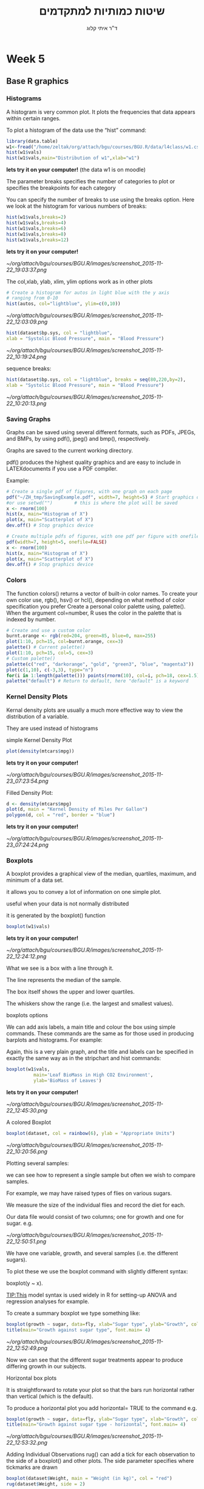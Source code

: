 # -*- mode: Org; org-download-image-dir: "/home/zeltak/org/attach/bgu/courses/BGU.R/images"; org-download-heading-lvl: nil; -*-
#+Title:שיטות כמותיות למתקדמים
#+Author: ד"ר איתי קלוג 
#+Email: ikloog@bgu.ac.il
#+REVEAL_TITLE_SLIDE_BACKGROUND: /home/zeltak/org/attach/bgu/courses/BGU.R/images/stat_large.jpg

#+OPTIONS: reveal_center:t reveal_progress:t reveal_history:nil reveal_control:t
#+OPTIONS: reveal_rolling_links:t reveal_keyboard:t reveal_overview:t num:nil
#+OPTIONS: reveal_width:1200 reveal_height:800
#+OPTIONS: toc:nil
# #+REVEAL: split
#+REVEAL_MARGIN: 0.1
#+REVEAL_MIN_SCALE: 0.5
#+REVEAL_MAX_SCALE: 2.5
#+REVEAL_TRANS: linear
#+REVEAL_SPEED: default
#+REVEAL_THEME: white
#+REVEAL_HLEVEL: 2
#+REVEAL_HEAD_PREAMBLE: <meta name="description" content="Org-Reveal Introduction.">
#+REVEAL_POSTAMBLE: <p> Created by itai Kloog. </p>
# REVEAL_PLUGINS: (highlight markdown notes)
#+REVEAL_SLIDE_NUMBER: t
#+OPTIONS: ^:nil
#+EXCLUDE_TAGS: noexport
#+TAGS: noexport(n)
#+REVEAL_EXTRA_CSS: /home/zeltak/org/files/Uni/Courses/css/left.aligned.css


* Week 5
** Base R graphics
  :PROPERTIES:
  :reveal_background: /home/zeltak/org/attach/bgu/courses/BGU.R/images/hist_BD.jpg
  :END:
*** Histograms
A histogram is very common plot. It plots the frequencies that data appears within certain ranges. 

To plot a histogram of the data use the “hist” command:
#+BEGIN_SRC R :session Rorg  :results none
library(data.table)
w1<-fread("/home/zeltak/org/attach/bgu/courses/BGU.R/data/l4class/w1.csv")
hist(w1$vals)
hist(w1$vals,main="Distribution of w1",xlab="w1")
#+END_SRC
*lets try it on your computer!* (the data w1 is on moodle)

#+REVEAL: split 
The parameter breaks specifies the number of categories to plot or specifies the breakpoints for each category

You can specify the number of breaks to use using the breaks option. Here we look at the histogram for various numbers of breaks:

#+BEGIN_SRC R :session Rorg  :results none
hist(w1$vals,breaks=2)
hist(w1$vals,breaks=4)
hist(w1$vals,breaks=6)
hist(w1$vals,breaks=8)
hist(w1$vals,breaks=12)
#+END_SRC
*lets try it on your computer!*

#+DOWNLOADED: /tmp/screenshot.png @ 2015-11-22 19:03:37
#+attr_html: :width 300px
 [[~/org/attach/bgu/courses/BGU.R/images/screenshot_2015-11-22_19:03:37.png]]


#+REVEAL: split 
The col,xlab, ylab, xlim, ylim options work as in other plots

#+BEGIN_SRC R :session Rorg  :results none
# Create a histogram for autos in light blue with the y axis
# ranging from 0-10
hist(autos, col="lightblue", ylim=c(0,10))
#+END_SRC

#+DOWNLOADED: /tmp/screenshot.png @ 2015-11-22 12:03:09
#+attr_html: :width 300px
 [[~/org/attach/bgu/courses/BGU.R/images/screenshot_2015-11-22_12:03:09.png]]

#+REVEAL: split 
#+BEGIN_SRC R :session Rorg  :results none
hist(dataset$bp.sys, col = "lightblue",
xlab = "Systolic Blood Pressure", main = "Blood Pressure")
#+END_SRC

#+DOWNLOADED: /tmp/screenshot.png @ 2015-11-22 10:19:24
#+attr_html: :width 300px
 [[~/org/attach/bgu/courses/BGU.R/images/screenshot_2015-11-22_10:19:24.png]]

#+REVEAL: split 
sequence breaks:
#+BEGIN_SRC R :session Rorg  :results none
hist(dataset$bp.sys, col = "lightblue", breaks = seq(80,220,by=2),
xlab = "Systolic Blood Pressure", main = "Blood Pressure")
#+END_SRC

#+DOWNLOADED: /tmp/screenshot.png @ 2015-11-22 10:20:13
#+attr_html: :width 300px
 [[~/org/attach/bgu/courses/BGU.R/images/screenshot_2015-11-22_10:20:13.png]]


*** Saving Graphs
Graphs can be saved using several different formats, such as PDFs, JPEGs, and BMPs, by using pdf(), jpeg() and bmp(), respectively.

Graphs are saved to the current working directory.

pdf() produces the highest quality graphics and are easy to include in LATEXdocuments if you use a PDF compiler.

#+REVEAL: split
Example: 
#+BEGIN_SRC R :session Rorg  :results none
# Create a single pdf of figures, with one graph on each page
pdf("~/ZH_tmp/SavingExample.pdf", width=7, height=5) # Start graphics device
#or use setwd("")        # this is where the plot will be saved
x <- rnorm(100)
hist(x, main="Histogram of X")
plot(x, main="Scatterplot of X")
dev.off() # Stop graphics device

# Create multiple pdfs of figures, with one pdf per figure with onefile=FALSE
pdf(width=7, height=5, onefile=FALSE)
x <- rnorm(100)
hist(x, main="Histogram of X")
plot(x, main="Scatterplot of X")
dev.off() # Stop graphics device
#+END_SRC
*** Colors
    :PROPERTIES:
    :HTML_CONTAINER_CLASS: left
    :END:
The function colors() returns a vector of built-in color names.
To create your own color use, rgb(), hsv() or hcl(), depending on what method of color specification you prefer
Create a personal color palette using, palette(). When the argument
col=number, R uses the color in the palette that is indexed by number.
#+REVEAL: split
#+BEGIN_SRC R :session Rorg  :results none
# Create and use a custom color
burnt.orange <- rgb(red=204, green=85, blue=0, max=255)
plot(1:10, pch=15, col=burnt.orange, cex=3)
palette() # Current palette()
plot(1:10, pch=15, col=5, cex=3)
# Custom palette()
palette(c("red", "darkorange", "gold", "green3", "blue", "magenta3"))
plot(c(1,10), c(-3,3), type="n")
for(i in 1:length(palette())) points(rnorm(10), col=i, pch=18, cex=1.5)
palette("default") # Return to default, here "default" is a keyword
#+END_SRC
*** Kernel Density Plots
Kernal density plots are usually a much more effective way to view the distribution of a variable.

They are used instead of histograms 

simple Kernel Density Plot

#+BEGIN_SRC R :session Rorg  :results none
plot(density(mtcars$mpg))
#+END_SRC
*lets try it on your computer!*


#+DOWNLOADED: /tmp/screenshot.png @ 2015-11-23 07:23:54
#+attr_html: :width 300px
 [[~/org/attach/bgu/courses/BGU.R/images/screenshot_2015-11-23_07:23:54.png]]

#+REVEAL: split 
Filled Density Plot:
#+BEGIN_SRC R :session Rorg  :results none
d <- density(mtcars$mpg)
plot(d, main = "Kernel Density of Miles Per Gallon")
polygon(d, col = "red", border = "blue")
#+END_SRC
*lets try it on your computer!*

#+DOWNLOADED: /tmp/screenshot.png @ 2015-11-23 07:24:24
#+attr_html: :width 300px
 [[~/org/attach/bgu/courses/BGU.R/images/screenshot_2015-11-23_07:24:24.png]]
*** Boxplots
A boxplot provides a graphical view of the median, quartiles, maximum, and minimum of a data set.

it allows you to convey a lot of information on one simple plot.

useful when your data is not normally distributed 

it is generated by the boxplot() function

#+REVEAL: split 
#+BEGIN_SRC R :session Rorg  :results none
boxplot(w1$vals)
#+END_SRC
*lets try it on your computer!*
#+DOWNLOADED: /tmp/screenshot.png @ 2015-11-22 12:24:12
#+attr_html: :width 300px
 [[~/org/attach/bgu/courses/BGU.R/images/screenshot_2015-11-22_12:24:12.png]]

What we see is a box with a line through it. 

The line represents the median of the sample.

The box itself shows the upper and lower quartiles.

The whiskers show the range (i.e. the largest and smallest values).

#+REVEAL: split 
boxplots options  

We can add axis labels, a main title and colour the box using simple commands. These commands are the same as for those used in producing barplots and histograms. For example:

Again, this is a very plain graph, and the title and labels can be specified in exactly the same way as in the stripchart and hist commands:

#+REVEAL: split 
#+BEGIN_SRC R :session Rorg  :results none
boxplot(w1$vals,
          main='Leaf BioMass in High CO2 Environment',
          ylab='BioMass of Leaves')
#+END_SRC
*lets try it on your computer!*

#+DOWNLOADED: /tmp/screenshot.png @ 2015-11-22 12:45:30
#+attr_html: :width 300px
 [[~/org/attach/bgu/courses/BGU.R/images/screenshot_2015-11-22_12:45:30.png]]

#+REVEAL: split 
A colored Boxplot
#+BEGIN_SRC R :session Rorg  :results none
boxplot(dataset, col = rainbow(6), ylab = "Appropriate Units")
#+END_SRC

#+DOWNLOADED: /tmp/screenshot.png @ 2015-11-22 10:20:56
#+attr_html: :width 300px
 [[~/org/attach/bgu/courses/BGU.R/images/screenshot_2015-11-22_10:20:56.png]]

#+REVEAL: split 
Plotting several samples: 

we can see how to represent a single sample but often we wish to compare samples.

For example, we may have raised types of flies on various sugars. 

We measure the size of the individual flies and record the diet for each.

Our data file would consist of two columns; one for growth and one for sugar. e.g.

#+REVEAL: split 
#+DOWNLOADED: /tmp/screenshot.png @ 2015-11-22 12:50:51
#+attr_html: :width 150px

 [[~/org/attach/bgu/courses/BGU.R/images/screenshot_2015-11-22_12:50:51.png]]

#+REVEAL: split 
We have one variable, growth, and several samples (i.e. the different sugars). 

To plot these we use the boxplot command with slightly different syntax:

boxplot(y ~ x). 

TIP:This model syntax is used widely in R for setting-up ANOVA and regression analyses for example.

To create a summary boxplot we type something like:

#+BEGIN_SRC R :session Rorg  :results none
boxplot(growth ~ sugar, data=fly, xlab="Sugar type", ylab="Growth", col="bisque", range=0)
title(main="Growth against sugar type", font.main= 4)
#+END_SRC

#+REVEAL: split 

#+DOWNLOADED: /tmp/screenshot.png @ 2015-11-22 12:52:49
#+attr_html: :width 600px
 [[~/org/attach/bgu/courses/BGU.R/images/screenshot_2015-11-22_12:52:49.png]]

Now we can see that the different sugar treatments appear to produce differing growth in our subjects.

#+REVEAL: split 
Horizontal box plots

It is straightforward to rotate your plot so that the bars run horizontal rather than vertical (which is the default).

To produce a horizontal plot you add horizontal= TRUE to the command e.g.

#+BEGIN_SRC R :session Rorg  :results none
boxplot(growth ~ sugar, data=fly, ylab="Sugar type", xlab="Growth", col="mistyrose", range=0, horizontal=TRUE)
title(main="Growth against sugar type - horizontal", font.main= 4)
#+END_SRC


#+DOWNLOADED: /tmp/screenshot.png @ 2015-11-22 12:53:32
#+attr_html: :width 300px
 [[~/org/attach/bgu/courses/BGU.R/images/screenshot_2015-11-22_12:53:32.png]]

#+REVEAL: split 
Adding Individual Observations
rug() can add a tick for each observation to the side of a boxplot() and other plots. 
The side parameter specifies where tickmarks are drawn
#+BEGIN_SRC R :session Rorg  :results none
boxplot(dataset$Weight, main = "Weight (in kg)", col = "red")
rug(dataset$Weight, side = 2)
#+END_SRC
#+DOWNLOADED: /tmp/screenshot.png @ 2015-11-22 10:22:05
#+attr_html: :width 300px
 [[~/org/attach/bgu/courses/BGU.R/images/screenshot_2015-11-22_10:22:05.png]]
*** pie charts 

A pie chart of a qualitative data sample consists of "pizza/cake" wedges that shows the frequency distribution graphically.

R supports pie charts using the *pie* function.

The pie function can accept, among other parameters, a vector of numbers and a list of strings to use as labels.

#+REVEAL: split 
#+BEGIN_SRC R :session Rorg  :results none
parts =  c(22,65,10,3)
states = c("New Jersey", "New York", "Pennsylvania", "Maryland")
pie(parts,labels=states)
#+END_SRC
*lets try it on your computer!*

#+DOWNLOADED: /tmp/screenshot.png @ 2015-11-23 07:17:34
#+attr_html: :width 300px
 [[~/org/attach/bgu/courses/BGU.R/images/screenshot_2015-11-23_07:17:34.png]]

#+REVEAL: split 
To colorize the pie chart, we select a color palette and set it in the col argument of pie.

#+BEGIN_SRC R :session Rorg  :results none
colors = c("red", "yellow", "green", "violet", "orange", "blue", "pink", "cyan") 
pie(school.freq,             # apply the pie function 
  col=colors)                # set the color palette
#+END_SRC

#+DOWNLOADED: /tmp/screenshot.png @ 2015-11-23 07:20:29
#+attr_html: :width 300px
 [[~/org/attach/bgu/courses/BGU.R/images/screenshot_2015-11-23_07:20:29.png]]

#+REVEAL: split 
3D Pie Chart:

#+BEGIN_SRC R :session Rorg  :results none
library(plotrix)
slices <- c(10, 12, 4, 16, 8)
lbls <- c("US", "UK", "Australia", "Germany", "France")
pie3D(slices, labels = lbls, explode = 0.1, main = "Pie Chart of Countries ")
#+END_SRC


#+DOWNLOADED: /tmp/screenshot.png @ 2015-11-23 07:21:35
#+attr_html: :width 300px

 [[~/org/attach/bgu/courses/BGU.R/images/screenshot_2015-11-23_07:21:35.png]]

*** Multiple plots 
The number of plots on a page, and their placement on the page, can be controlled using par() or layout().

Set the mfrow or mfcol options
• Take 2 dimensional vector as an argument
• The first value specifies the number of rows
• The second specifies the number of columns
The 2 options differ in the order, individual plots are printed

#+BEGIN_SRC R :session Rorg  :results none
e.g. par(mfrow=c(3,2))        # Creates 6 figures arranged in 3 rows and 2 columns
#+END_SRC

#+REVEAL: split 
#+BEGIN_SRC R :session Rorg  :results none
par(mfcol = c(3,1))
hist(dataset$Height, breaks = 10, main = "Height (in cm)", xlab = "Height")
hist(dataset$Height * 10, breaks = 10, main = "Height (in mm)", xlab = "Height")
hist(dataset$Height / 2.54, breaks = 10, main = "Height (in inches)", xlab = "Height")
#+END_SRC


#+DOWNLOADED: /tmp/screenshot.png @ 2015-11-22 10:25:39
#+attr_html: :width 300px
 [[~/org/attach/bgu/courses/BGU.R/images/screenshot_2015-11-22_10:25:39.png]]
*** Normal QQ Plots
The final type of plot we will look at is the normal quantile plot. 

This plot is used to determine if your data is close to being normally distributed. 

You cannot be sure that the data is normally distributed, but you can rule out if it is not normally distributed. 

The command to generate a normal quantile plot is qqnorm. You can give it one argument, the univariate data set of interest:
#+BEGIN_SRC R :session Rorg  :results none
qqnorm(w1$vals)
#+END_SRC


#+DOWNLOADED: /tmp/screenshot.png @ 2015-11-22 12:30:36
#+attr_html: :width 400px
 [[~/org/attach/bgu/courses/BGU.R/images/screenshot_2015-11-22_12:30:36.png]]

*** qq options
You can annotate the plot in exactly the same way as all of the other plotting commands given here:

#+BEGIN_SRC R :session Rorg  :results none
qqnorm(w1$vals,
         main="Normal Q-Q Plot of the Leaf Biomass",
         xlab="Theoretical Quantiles of the Leaf Biomass",
         ylab="Sample Quantiles of the Leaf Biomass")
#+END_SRC

In this example you should see that the data is *not* quite normally distributed. 
There are a few outliers, and it does not match up at the tails of the distribution.


After you creat the normal quantile plot you can also add the theoretical line that the data should fall on if they were normally distributed:
#+BEGIN_SRC R :session Rorg  :results none
qqline(w1$vals)
#+END_SRC


*** Plotting Two Vectors (scatter plot)
A scatter plot is used when you have two variables to plot against one another.

R has a basic command to perform this task- The command is plot().

As usual with R there are many additional parameters that you can add to customise your plots.

The basic command is:
#+BEGIN_SRC R :session Rorg  :results none
plot(x, y)
#+END_SRC
#+REVEAL: split 
Where x is the name of your x-variable and y is the name of your y-variable. This is fine if you have two variables but if they are part of a bigger data set then you have to remember to attach(data.file) your data set. A more powerful command is:

#+BEGIN_SRC R :session Rorg  :results none
plot(y ~ x, data= your.data)
#+END_SRC

To see a basic scatter plot try the following (using the built in dataset cars)

#+BEGIN_SRC R :session Rorg  :results none
plot(dist ~ speed, data= cars)
#+END_SRC
*lets try it on your computer!* 

#+DOWNLOADED: /tmp/screenshot.png @ 2015-11-26 10:29:32
#+attr_html: :width 300px
 [[~/org/attach/bgu/courses/BGU.R/images/screenshot_2015-11-26_10:29:32.png]]

#+REVEAL: split 
This basic scatter takes the axes labels from the variables and uses open circles as the plotting symbol. 

As usual with R we have a wealth of additional commands at our disposal to beef up the display.

A useful additional command is to add a line of best-fit. This is a command that adds to the current plot (like the title() command). For the above example we'd type:

#+BEGIN_SRC R :session Rorg  :results none
abline(lm(dist ~ speed, data= cars))
#+END_SRC
*lets try it on your computer!* 

The basic command uses abline(a, b), where a= slope and b= intercept. 

#+REVEAL: split 
If we combine this with a couple of extra lines we can produce a better looking plot:
#+BEGIN_SRC R :session Rorg  :results none
plot(dist ~ speed, data= cars, xlab="Speed", ylab="Distance", col= "blue")

title(main="Scatter plot with best-fit line", font.main= 4)

abline(lm(dist ~ speed, data= cars), col= "red")
#+END_SRC


#+DOWNLOADED: /tmp/screenshot.png @ 2015-11-26 10:33:04
#+attr_html: :width 300px
 [[~/org/attach/bgu/courses/BGU.R/images/screenshot_2015-11-26_10:33:04.png]]
#+REVEAL: split 
remember: 
We can alter the plotting symbol using the command pch= n, where n is a simple number.
We can also alter the range of the x and y axes using xlim= c(lower, upper) and ylim= c(lower, upper). 

The size of the plotted points is manipulated using the cex= n command, where n = the 'magnification' factor. 

#+BEGIN_SRC R :session Rorg  :results none
plot(dist ~ speed, data= cars, pch= 19, xlim= c(0,25), ylim= c(-20, 120), cex= 2)
abline(lm(dist ~ speed, data= cars))
title(main="Scatter plot with altered y-axis")
#+END_SRC

#+DOWNLOADED: /tmp/screenshot.png @ 2015-11-26 10:34:19
#+attr_html: :width 300px
 [[~/org/attach/bgu/courses/BGU.R/images/screenshot_2015-11-26_10:34:19.png]]

Here the plotting symbol is set to 19 (a solid circle) and expanded by a factor of 2. Both x and y axes have been rescaled. The labels on the axes have been left blank and default to the name of the variable (which is taken from the data set).


#+REVEAL: split 

Anther example:
 #+BEGIN_SRC R :session Rorg  :results none
plot(dataset$Hip, dataset$Waist,xlab = "Hip", ylab = "Waist",main = "Circumference (in cm)", pch = 2, col = "blue")
#+END_SRC

#+DOWNLOADED: /tmp/screenshot.png @ 2015-11-22 10:17:56
#+attr_html: :width 300px
 [[~/org/attach/bgu/courses/BGU.R/images/screenshot_2015-11-22_10:17:56.png]]

can you spot the Outlier?

#+REVEAL: split 

#+DOWNLOADED: /tmp/screenshot.png @ 2015-11-22 10:18:35
#+attr_html: :width 800px
 [[~/org/attach/bgu/courses/BGU.R/images/screenshot_2015-11-22_10:18:35.png]]
** Dates
*** Basic
Dates are typically entered into R as character strings and then translated into date variables that *are stored numerically*. 

The function *as.Date()* is used to make this translation.

The syntax is *as.Date(X, "input_format")* 

The *default format* for inputting dates is yyyy-mm-dd. 

mydates <- as.Date(c("2007-06-22", "2004-02-13"))

converts the character data to dates using this default format.

*** convert from SAS/excel/other date into R date
#+begin_src r
mod1$day <- as.Date(strptime(mod1$DATE, "%m/%d/%y"))
#+end_src
*** advanced date variable table

#+BEGIN_EXAMPLE
 %a, %A Abbreviated and full weekday name.
 %b, %B Abbreviated and full month name.
 %d Day of the month (01---31).
 %H Hours (00---23).
 %I Hours (01---12).
 %j Day of year (001---366).
 %m Month (01---12).
 %M Minute (00---59).
 %p AM/PM indicator.
 %S Second as decimal number (00---61).
 %U Week (00---53); the first Sunday as day 1 of week 1.
 %w Weekday (0--6, Sunday is 0).
 %W Week (00---53); the first Monday as day 1 of week 1.
 %y Year without century (00---99)
 %Y Year with century.
 %z (output only.) Offset from Greenwich; -0800 is 8 hours west of.
 %Z (output only.) Time zone as a character string (empty if not
available
#+END_EXAMPLE

*** Extract day of the year
you can also extract parts of a date and create a variable

#+begin_src r
mod1$dayofyr <- as.numeric(format(mod1$day, "%j"))
#+end_src

*** subset by date range
1. make sure the date field is converted to standard R date
2. issue the followiing command

#+BEGIN_SRC R
NEWDATA <-subset(FULLDATA, as.Date(DATEFIELD) >= 'DATERANGE' & as.Date(DATEFIELD) <= 'DATERANGE')

#example
mb4 <-subset(mb3, as.Date(rdate) >= '2003-09-02' & as.Date(rdate) <= '2004-09-04')
#+END_SRC
*** create a date range/date time series
**** simple date sequence
#+begin_src R
bd <- as.Date("2007-05-20")
ed <- as.Date("2010-06-13")
seqd <- seq(bd, ed, by="1 day")
#+end_src
**** to create a date range based on start and end points use`
#+begin_src R
days_2000<-seq.Date(from = as.Date("2000-01-01"), to = as.Date("2000-12-31"), 1)
#+end_src
where the 1 at the end of the file specifies the increment , thats is increment by 1 day
*** adding days to date
#+begin_src R
as.Date("2001-01-01") + 45
#+end_src

* Homework-Week 5
** pie charts
lets create a simple pie chart using the pie() command. As always, we set up a vector of numbers and then we plot them.

#+BEGIN_SRC R :session Rorg  :results none
B <- c(2, 4, 5, 7, 12, 14, 16)
#+END_SRC

e9) Create a very simple pie chart


#+DOWNLOADED: /tmp/screenshot.png @ 2015-11-22 11:40:40
#+attr_html: :width 300px
 [[~/org/attach/bgu/courses/BGU.R/images/screenshot_2015-11-22_11:40:40.png]]


Now let’s create a pie chart with a heading, using nice colours, and define our own labels using R’s rainbow palette.
you can control the number of colours using length(B)
again use vector 'B'
#+BEGIN_SRC R :session Rorg  :results none
B <- c(2, 4, 5, 7, 12, 14, 16)
#+END_SRC
e10) add labels to the pie charts for day of the week, a legend and change colors and save the file as a pdf


#+DOWNLOADED: /tmp/screenshot.png @ 2015-11-22 11:42:42
#+attr_html: :width 300px
 [[~/org/attach/bgu/courses/BGU.R/images/screenshot_2015-11-22_11:42:42.png]]
** Box plots

e11) import the w1 data set from moodle , then create a simple box plot with:
a main title of-'Leaf BioMass in High CO2 Environment'
and a y title of 'BioMass of Leaves'

e12) recreate the plot but flip the axis (make it horizontal)
** kernel density plots
e13) using the built in `mtcars` dataset:
-create a density plot with blue filling, green border that looks at the distribution of the variable qsec.

** scatter plots
e14) import the cherry dataset
plot a scatter plot of the volume (as the dependent variable) vs the Girth
add an abline top the plot
then plot the log of volume (log transform the variable) vs the log of Girth
save both files to a jpeg file.





* Answers
e2) create vector 'B' and plot it in the color "darkgreen"

#+BEGIN_SRC R :session Rorg  
B <- c(3, 2, 25, 37, 22, 34, 19)
barplot(B, col="darkgreen")
#+END_SRC
e3)

#+BEGIN_SRC R :session Rorg  :results none
barplot(B, main="MY NEW BARPLOT", xlab="LETTERS", ylab="MY Y VALUES",col="red")
#+END_SRC

e4)
#+BEGIN_SRC R :session Rorg  :results none
B <- c(2, 4, 5, 7, 12, 14, 16)
hist(B)
#+END_SRC

e5)

#+BEGIN_SRC R :session Rorg  :results none
hist(B, col="darkgreen", ylim=c(0,10), ylab ="MY HISTOGRAM", xlab="FREQUENCY")
#+END_SRC

e6)
#+BEGIN_SRC R :session Rorg  :results none
hist(B, col = "red", breaks=6, xlim=c(0,max), main="My Histogram", las=2, xlab = "Values", cex.lab = 1.3)
#+END_SRC

e7)
hist(B, col = "blue", breaks=bins, xlim=c(0,max), main="My Histogram", las=2, xlab = "Values", cex.lab = 1.3)

e10)
#+BEGIN_SRC R :session Rorg  :results none
pie(B, main="My Piechart", col=rainbow(length(B)), labels=c("Mon","Tue","Wed","Thu","Fri","Sat","Sun"))
#+END_SRC

e11)

#+BEGIN_SRC R :session Rorg  :results none
boxplot(w1$vals,
          main='Leaf BioMass in High CO2 Environment',
          ylab='BioMass of Leaves')
#+END_SRC

e13)
#+BEGIN_SRC R :session Rorg  :results none
d <- density(mtcars$qsec)
plot(d, main = "Kernel Density of Miles Per Gallon")
polygon(d, col = "blue", border = "green")

#+END_SRC
e14)
#+BEGIN_SRC R :session Rorg  :results none
  cherry<-fread("/home/zeltak/ZH_tmp/R datasets/cherry.csv")
  plot(cherry$Girth, cherry$Volume)
  plot(log(cherry$Girth), log(cherry$Volume))
#+END_SRC

